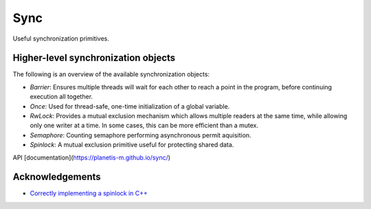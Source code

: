 ====================================================
                        Sync
====================================================

Useful synchronization primitives.

Higher-level synchronization objects
====================================

The following is an overview of the available synchronization objects:

- *Barrier*: Ensures multiple threads will wait for each other to reach a point in the program, before continuing execution all together.
- *Once*: Used for thread-safe, one-time initialization of a global variable.
- *RwLock*: Provides a mutual exclusion mechanism which allows multiple readers at the same time, while allowing only one writer at a time. In some cases, this can be more efficient than a mutex.
- *Semaphore*: Counting semaphore performing asynchronous permit aquisition.
- *Spinlock*: A mutual exclusion primitive useful for protecting shared data.

API [documentation](https://planetis-m.github.io/sync/)

Acknowledgements
================

- `Correctly implementing a spinlock in C++ <https://rigtorp.se/spinlock/>`_
